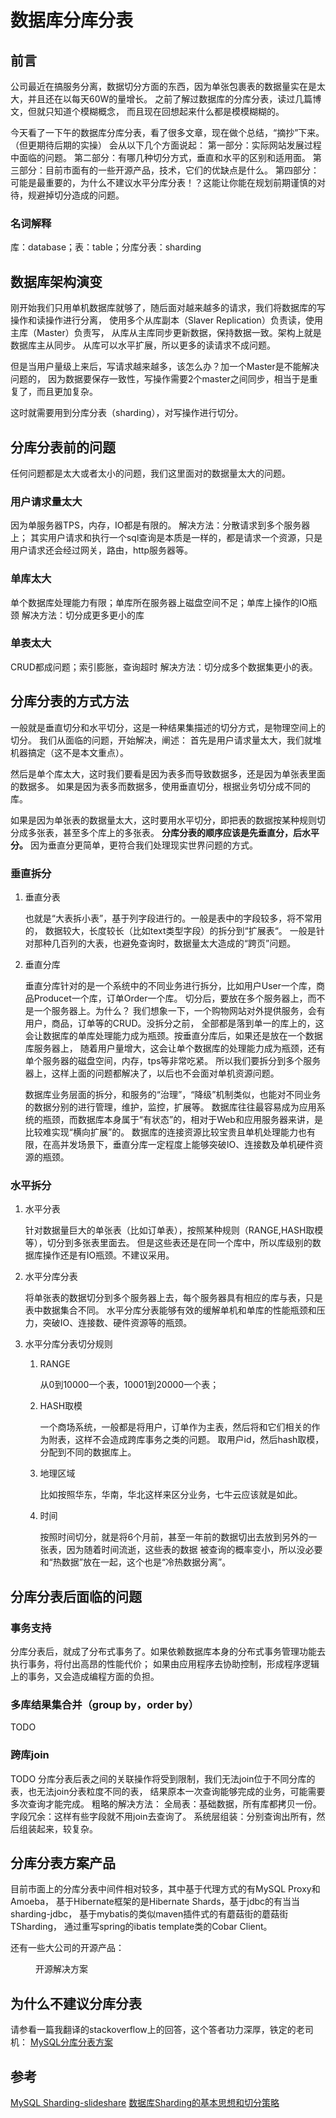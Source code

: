* 数据库分库分表
** 前言
   公司最近在搞服务分离，数据切分方面的东西，因为单张包裹表的数据量实在是太大，并且还在以每天60W的量增长。
   之前了解过数据库的分库分表，读过几篇博文，但就只知道个模糊概念，  而且现在回想起来什么都是模模糊糊的。

   今天看了一下午的数据库分库分表，看了很多文章，现在做个总结，“摘抄”下来。（但更期待后期的实操）
   会从以下几个方面说起：
   第一部分：实际网站发展过程中面临的问题。
   第二部分：有哪几种切分方式，垂直和水平的区别和适用面。
   第三部分：目前市面有的一些开源产品，技术，它们的优缺点是什么。
   第四部分：可能是最重要的，为什么不建议水平分库分表！？这能让你能在规划前期谨慎的对待，规避掉切分造成的问题。
*** 名词解释
    库：database；表：table；分库分表：sharding
** 数据库架构演变
   刚开始我们只用单机数据库就够了，随后面对越来越多的请求，我们将数据库的写操作和读操作进行分离，
   使用多个从库副本（Slaver Replication）负责读，使用主库（Master）负责写，
   从库从主库同步更新数据，保持数据一致。架构上就是数据库主从同步。
   从库可以水平扩展，所以更多的读请求不成问题。

   但是当用户量级上来后，写请求越来越多，该怎么办？加一个Master是不能解决问题的，
   因为数据要保存一致性，写操作需要2个master之间同步，相当于是重复了，而且更加复杂。

   这时就需要用到分库分表（sharding），对写操作进行切分。
** 分库分表前的问题
   任何问题都是太大或者太小的问题，我们这里面对的数据量太大的问题。
*** 用户请求量太大
    因为单服务器TPS，内存，IO都是有限的。
    解决方法：分散请求到多个服务器上；
    其实用户请求和执行一个sql查询是本质是一样的，都是请求一个资源，只是用户请求还会经过网关，路由，http服务器等。
*** 单库太大
    单个数据库处理能力有限；单库所在服务器上磁盘空间不足；单库上操作的IO瓶颈
    解决方法：切分成更多更小的库
*** 单表太大
    CRUD都成问题；索引膨胀，查询超时
    解决方法：切分成多个数据集更小的表。
** 分库分表的方式方法
   一般就是垂直切分和水平切分，这是一种结果集描述的切分方式，是物理空间上的切分。
   我们从面临的问题，开始解决，阐述：
   首先是用户请求量太大，我们就堆机器搞定（这不是本文重点）。

   然后是单个库太大，这时我们要看是因为表多而导致数据多，还是因为单张表里面的数据多。
   如果是因为表多而数据多，使用垂直切分，根据业务切分成不同的库。

   如果是因为单张表的数据量太大，这时要用水平切分，即把表的数据按某种规则切分成多张表，甚至多个库上的多张表。
   *分库分表的顺序应该是先垂直分，后水平分。* 因为垂直分更简单，更符合我们处理现实世界问题的方式。
*** 垂直拆分
**** 垂直分表
    也就是“大表拆小表”，基于列字段进行的。一般是表中的字段较多，将不常用的，
    数据较大，长度较长（比如text类型字段）的拆分到“扩展表“。
    一般是针对那种几百列的大表，也避免查询时，数据量太大造成的“跨页”问题。
**** 垂直分库
     垂直分库针对的是一个系统中的不同业务进行拆分，比如用户User一个库，商品Producet一个库，订单Order一个库。
    切分后，要放在多个服务器上，而不是一个服务器上。为什么？
    我们想象一下，一个购物网站对外提供服务，会有用户，商品，订单等的CRUD。没拆分之前，
    全部都是落到单一的库上的，这会让数据库的单库处理能力成为瓶颈。按垂直分库后，如果还是放在一个数据库服务器上，
    随着用户量增大，这会让单个数据库的处理能力成为瓶颈，还有单个服务器的磁盘空间，内存，tps等非常吃紧。
    所以我们要拆分到多个服务器上，这样上面的问题都解决了，以后也不会面对单机资源问题。

    数据库业务层面的拆分，和服务的“治理”，“降级”机制类似，也能对不同业务的数据分别的进行管理，维护，监控，扩展等。
    数据库往往最容易成为应用系统的瓶颈，而数据库本身属于“有状态”的，相对于Web和应用服务器来讲，是比较难实现“横向扩展”的。
    数据库的连接资源比较宝贵且单机处理能力也有限，在高并发场景下，垂直分库一定程度上能够突破IO、连接数及单机硬件资源的瓶颈。

*** 水平拆分
**** 水平分表
     针对数据量巨大的单张表（比如订单表），按照某种规则（RANGE,HASH取模等），切分到多张表里面去。
     但是这些表还是在同一个库中，所以库级别的数据库操作还是有IO瓶颈。不建议采用。
**** 水平分库分表
     将单张表的数据切分到多个服务器上去，每个服务器具有相应的库与表，只是表中数据集合不同。
     水平分库分表能够有效的缓解单机和单库的性能瓶颈和压力，突破IO、连接数、硬件资源等的瓶颈。
**** 水平分库分表切分规则
***** RANGE
      从0到10000一个表，10001到20000一个表；
***** HASH取模
      一个商场系统，一般都是将用户，订单作为主表，然后将和它们相关的作为附表，这样不会造成跨库事务之类的问题。
      取用户id，然后hash取模，分配到不同的数据库上。
***** 地理区域
      比如按照华东，华南，华北这样来区分业务，七牛云应该就是如此。
***** 时间
      按照时间切分，就是将6个月前，甚至一年前的数据切出去放到另外的一张表，因为随着时间流逝，这些表的数据
      被查询的概率变小，所以没必要和“热数据”放在一起，这个也是“冷热数据分离”。
** 分库分表后面临的问题
*** 事务支持
    分库分表后，就成了分布式事务了。如果依赖数据库本身的分布式事务管理功能去执行事务，将付出高昂的性能代价；
    如果由应用程序去协助控制，形成程序逻辑上的事务，又会造成编程方面的负担。
*** 多库结果集合并（group by，order by）
    TODO
*** 跨库join
    TODO
    分库分表后表之间的关联操作将受到限制，我们无法join位于不同分库的表，也无法join分表粒度不同的表，
    结果原本一次查询能够完成的业务，可能需要多次查询才能完成。
    粗略的解决方法：
    全局表：基础数据，所有库都拷贝一份。
    字段冗余：这样有些字段就不用join去查询了。
    系统层组装：分别查询出所有，然后组装起来，较复杂。
** 分库分表方案产品
   目前市面上的分库分表中间件相对较多，其中基于代理方式的有MySQL Proxy和Amoeba，
   基于Hibernate框架的是Hibernate Shards，基于jdbc的有当当sharding-jdbc，
   基于mybatis的类似maven插件式的有蘑菇街的蘑菇街TSharding，
   通过重写spring的ibatis template类的Cobar Client。

   还有一些大公司的开源产品：
   #+CAPTION: 开源解决方案
   #+NAME: 开源解决方案
   [[http://www.gpfeng.com/wp-content/uploads/2015/01/dbscale.jpg]]

** 为什么不建议分库分表
   请参看一篇我翻译的stackoverflow上的回答，这个答者功力深厚，铁定的老司机：
   [[http://3gods.com/2017/08/05/MySQL-Sharding-Approaches.html][MySQL分库分表方案]]
** 参考
   [[https://www.slideshare.net/mkindahl/mysql-sharding-tools-and-best-practices-for-horizontal-scaling][MySQL Sharding-slideshare]]
   [[http://blog.csdn.net/bluishglc/article/details/6161475][数据库Sharding的基本思想和切分策略]]
